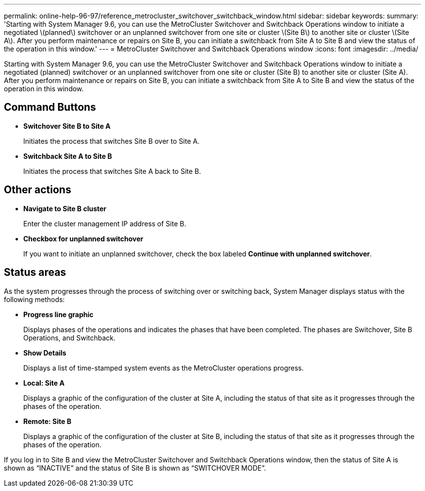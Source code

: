 ---
permalink: online-help-96-97/reference_metrocluster_switchover_switchback_window.html
sidebar: sidebar
keywords: 
summary: 'Starting with System Manager 9.6, you can use the MetroCluster Switchover and Switchback Operations window to initiate a negotiated \(planned\) switchover or an unplanned switchover from one site or cluster \(Site B\) to another site or cluster \(Site A\). After you perform maintenance or repairs on Site B, you can initiate a switchback from Site A to Site B and view the status of the operation in this window.'
---
= MetroCluster Switchover and Switchback Operations window
:icons: font
:imagesdir: ../media/

[.lead]
Starting with System Manager 9.6, you can use the MetroCluster Switchover and Switchback Operations window to initiate a negotiated (planned) switchover or an unplanned switchover from one site or cluster (Site B) to another site or cluster (Site A). After you perform maintenance or repairs on Site B, you can initiate a switchback from Site A to Site B and view the status of the operation in this window.

== Command Buttons

* *Switchover Site B to Site A*
+
Initiates the process that switches Site B over to Site A.

* *Switchback Site A to Site B*
+
Initiates the process that switches Site A back to Site B.

== Other actions

* *Navigate to Site B cluster*
+
Enter the cluster management IP address of Site B.

* *Checkbox for unplanned switchover*
+
If you want to initiate an unplanned switchover, check the box labeled *Continue with unplanned switchover*.

== Status areas

As the system progresses through the process of switching over or switching back, System Manager displays status with the following methods:

* *Progress line graphic*
+
Displays phases of the operations and indicates the phases that have been completed. The phases are Switchover, Site B Operations, and Switchback.

* ***Show Details***
+
Displays a list of time-stamped system events as the MetroCluster operations progress.

* *Local: Site A*
+
Displays a graphic of the configuration of the cluster at Site A, including the status of that site as it progresses through the phases of the operation.

* *Remote: Site B*
+
Displays a graphic of the configuration of the cluster at Site B, including the status of that site as it progresses through the phases of the operation.

If you log in to Site B and view the MetroCluster Switchover and Switchback Operations window, then the status of Site A is shown as "`INACTIVE`" and the status of Site B is shown as "`SWITCHOVER MODE`".

